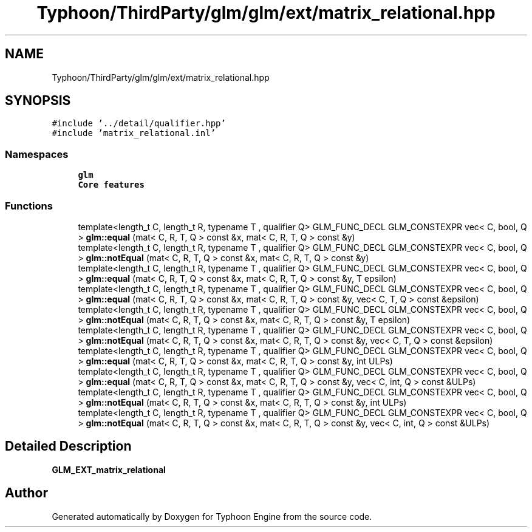 .TH "Typhoon/ThirdParty/glm/glm/ext/matrix_relational.hpp" 3 "Sat Jul 20 2019" "Version 0.1" "Typhoon Engine" \" -*- nroff -*-
.ad l
.nh
.SH NAME
Typhoon/ThirdParty/glm/glm/ext/matrix_relational.hpp
.SH SYNOPSIS
.br
.PP
\fC#include '\&.\&./detail/qualifier\&.hpp'\fP
.br
\fC#include 'matrix_relational\&.inl'\fP
.br

.SS "Namespaces"

.in +1c
.ti -1c
.RI " \fBglm\fP"
.br
.RI "\fBCore features\fP "
.in -1c
.SS "Functions"

.in +1c
.ti -1c
.RI "template<length_t C, length_t R, typename T , qualifier Q> GLM_FUNC_DECL GLM_CONSTEXPR vec< C, bool, Q > \fBglm::equal\fP (mat< C, R, T, Q > const &x, mat< C, R, T, Q > const &y)"
.br
.ti -1c
.RI "template<length_t C, length_t R, typename T , qualifier Q> GLM_FUNC_DECL GLM_CONSTEXPR vec< C, bool, Q > \fBglm::notEqual\fP (mat< C, R, T, Q > const &x, mat< C, R, T, Q > const &y)"
.br
.ti -1c
.RI "template<length_t C, length_t R, typename T , qualifier Q> GLM_FUNC_DECL GLM_CONSTEXPR vec< C, bool, Q > \fBglm::equal\fP (mat< C, R, T, Q > const &x, mat< C, R, T, Q > const &y, T epsilon)"
.br
.ti -1c
.RI "template<length_t C, length_t R, typename T , qualifier Q> GLM_FUNC_DECL GLM_CONSTEXPR vec< C, bool, Q > \fBglm::equal\fP (mat< C, R, T, Q > const &x, mat< C, R, T, Q > const &y, vec< C, T, Q > const &epsilon)"
.br
.ti -1c
.RI "template<length_t C, length_t R, typename T , qualifier Q> GLM_FUNC_DECL GLM_CONSTEXPR vec< C, bool, Q > \fBglm::notEqual\fP (mat< C, R, T, Q > const &x, mat< C, R, T, Q > const &y, T epsilon)"
.br
.ti -1c
.RI "template<length_t C, length_t R, typename T , qualifier Q> GLM_FUNC_DECL GLM_CONSTEXPR vec< C, bool, Q > \fBglm::notEqual\fP (mat< C, R, T, Q > const &x, mat< C, R, T, Q > const &y, vec< C, T, Q > const &epsilon)"
.br
.ti -1c
.RI "template<length_t C, length_t R, typename T , qualifier Q> GLM_FUNC_DECL GLM_CONSTEXPR vec< C, bool, Q > \fBglm::equal\fP (mat< C, R, T, Q > const &x, mat< C, R, T, Q > const &y, int ULPs)"
.br
.ti -1c
.RI "template<length_t C, length_t R, typename T , qualifier Q> GLM_FUNC_DECL GLM_CONSTEXPR vec< C, bool, Q > \fBglm::equal\fP (mat< C, R, T, Q > const &x, mat< C, R, T, Q > const &y, vec< C, int, Q > const &ULPs)"
.br
.ti -1c
.RI "template<length_t C, length_t R, typename T , qualifier Q> GLM_FUNC_DECL GLM_CONSTEXPR vec< C, bool, Q > \fBglm::notEqual\fP (mat< C, R, T, Q > const &x, mat< C, R, T, Q > const &y, int ULPs)"
.br
.ti -1c
.RI "template<length_t C, length_t R, typename T , qualifier Q> GLM_FUNC_DECL GLM_CONSTEXPR vec< C, bool, Q > \fBglm::notEqual\fP (mat< C, R, T, Q > const &x, mat< C, R, T, Q > const &y, vec< C, int, Q > const &ULPs)"
.br
.in -1c
.SH "Detailed Description"
.PP 
\fBGLM_EXT_matrix_relational\fP 
.SH "Author"
.PP 
Generated automatically by Doxygen for Typhoon Engine from the source code\&.
